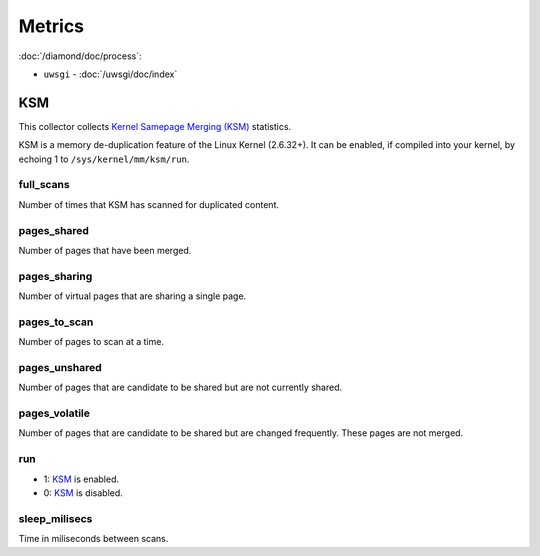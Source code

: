 Metrics
=======

:doc:`/diamond/doc/process`:

* ``uwsgi`` - :doc:`/uwsgi/doc/index`

KSM
---

This collector collects `Kernel Samepage Merging (KSM)
<http://www.linux-kvm.org/page/KSM>`_ statistics.

KSM is a memory de-duplication feature of the Linux Kernel (2.6.32+).
It can be enabled, if compiled into your kernel, by echoing 1 to
``/sys/kernel/mm/ksm/run``.

full_scans
~~~~~~~~~~

Number of times that KSM has scanned for duplicated content.

pages_shared
~~~~~~~~~~~~

Number of pages that have been merged.

pages_sharing
~~~~~~~~~~~~~

Number of virtual pages that are sharing a single page.

pages_to_scan
~~~~~~~~~~~~~

Number of pages to scan at a time.

pages_unshared
~~~~~~~~~~~~~~

Number of pages that are candidate to be shared but are not currently
shared.

pages_volatile
~~~~~~~~~~~~~~

Number of pages that are candidate to be shared but are changed
frequently. These pages are not merged.

run
~~~

* 1: `KSM <http://www.linux-kvm.org/page/KSM>`_ is enabled.
* 0: `KSM <http://www.linux-kvm.org/page/KSM>`_ is disabled.

sleep_milisecs
~~~~~~~~~~~~~~

Time in miliseconds between scans.
